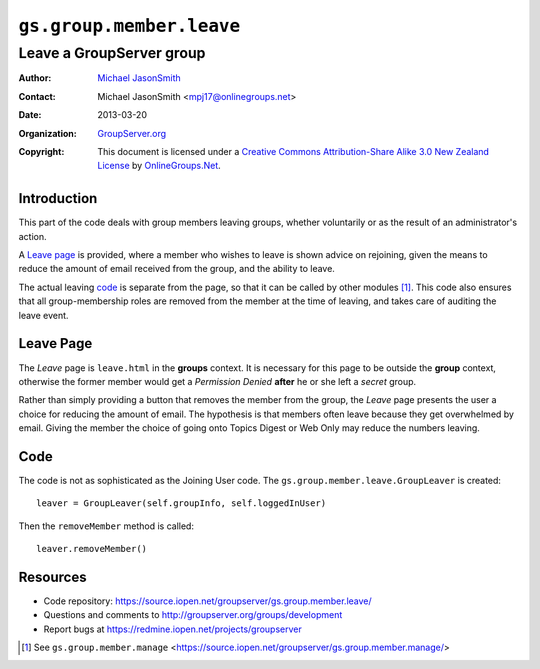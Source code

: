=========================
``gs.group.member.leave``
=========================
~~~~~~~~~~~~~~~~~~~~~~~~~
Leave a GroupServer group
~~~~~~~~~~~~~~~~~~~~~~~~~

:Author: `Michael JasonSmith`_
:Contact: Michael JasonSmith <mpj17@onlinegroups.net>
:Date: 2013-03-20
:Organization: `GroupServer.org`_
:Copyright: This document is licensed under a
  `Creative Commons Attribution-Share Alike 3.0 New Zealand License`_
  by `OnlineGroups.Net`_.

Introduction
============

This part of the code deals with group members leaving groups,
whether voluntarily or as the result of an administrator's action.

A `Leave page`_ is provided, where a member who wishes to leave is
shown advice on rejoining, given the means to reduce the amount 
of email received from the group, and the ability to leave. 

The actual leaving code_ is separate from the page, so that it can be
called by other modules [#manage]_. This code also ensures that all
group-membership roles are removed from the member at the time of leaving,
and takes care of auditing the leave event.

Leave Page
==========

The *Leave* page is ``leave.html`` in the **groups** context. It is
necessary for this page to be outside the **group** context, otherwise the
former member would get a *Permission Denied* **after** he or she left a
*secret* group.

Rather than simply providing a button that removes the member from the
group, the *Leave* page presents the user a choice for reducing the amount
of email. The hypothesis is that members often leave because they get
overwhelmed by email. Giving the member the choice of going onto Topics
Digest or Web Only may reduce the numbers leaving.

Code
====

The code is not as sophisticated as the Joining User code. The
``gs.group.member.leave.GroupLeaver`` is created::

  leaver = GroupLeaver(self.groupInfo, self.loggedInUser)

Then the ``removeMember`` method is called::

  leaver.removeMember()

Resources
=========

- Code repository: https://source.iopen.net/groupserver/gs.group.member.leave/
- Questions and comments to http://groupserver.org/groups/development
- Report bugs at https://redmine.iopen.net/projects/groupserver

.. _GroupServer: http://groupserver.org/
.. _GroupServer.org: http://groupserver.org/
.. _OnlineGroups.Net: https://onlinegroups.net
.. _Michael JasonSmith: http://groupserver.org/p/mpj17
.. _Creative Commons Attribution-Share Alike 3.0 New Zealand License:
   http://creativecommons.org/licenses/by-sa/3.0/nz/

.. [#manage] See ``gs.group.member.manage``
             <https://source.iopen.net/groupserver/gs.group.member.manage/>

..  LocalWords:  html

